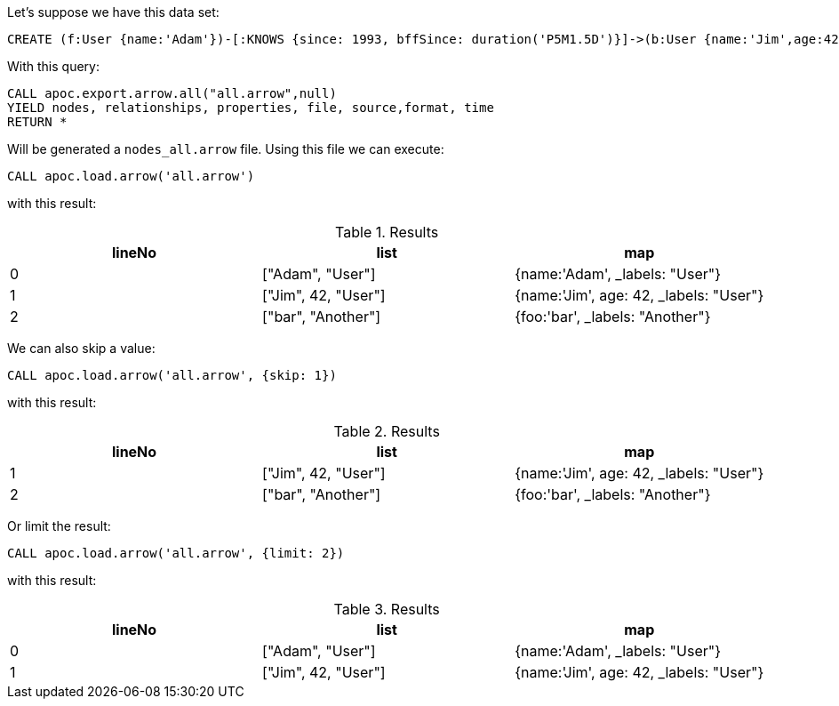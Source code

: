 Let's suppose we have this data set:

[source,cypher]
----
CREATE (f:User {name:'Adam'})-[:KNOWS {since: 1993, bffSince: duration('P5M1.5D')}]->(b:User {name:'Jim',age:42}),(c:Another {foo: 'bar'})
----
With this query:

[source,cypher]
----
CALL apoc.export.arrow.all("all.arrow",null)
YIELD nodes, relationships, properties, file, source,format, time
RETURN *
----

Will be generated a `nodes_all.arrow` file.
Using this file we can execute:

[source,cypher]
----
CALL apoc.load.arrow('all.arrow')
----
with this result:

.Results
[opts="header"]
|===
| lineNo           | list | map
| 0 | ["Adam", "User"] | {name:'Adam', _labels: "User"}
| 1 | ["Jim", 42, "User"] | {name:'Jim', age: 42, _labels: "User"}
| 2 | ["bar", "Another"] | {foo:'bar',  _labels: "Another"}
|===

We can also skip a value:

[source,cypher]
----
CALL apoc.load.arrow('all.arrow', {skip: 1})
----
with this result:

.Results
[opts="header"]
|===
| lineNo           | list | map
| 1 | ["Jim", 42, "User"] | {name:'Jim', age: 42, _labels: "User"}
| 2 | ["bar", "Another"] | {foo:'bar',  _labels: "Another"}
|===

Or limit the result:

[source,cypher]
----
CALL apoc.load.arrow('all.arrow', {limit: 2})
----
with this result:

.Results
[opts="header"]
|===
| lineNo           | list | map
| 0 | ["Adam", "User"] | {name:'Adam', _labels: "User"}
| 1 | ["Jim", 42, "User"] | {name:'Jim', age: 42, _labels: "User"}
|===
